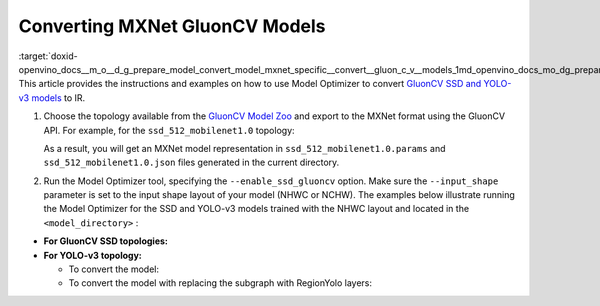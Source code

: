 .. index:: pair: page; Converting MXNet GluonCV Models
.. _doxid-openvino_docs__m_o__d_g_prepare_model_convert_model_mxnet_specific__convert__gluon_c_v__models:


Converting MXNet GluonCV Models
===============================

:target:`doxid-openvino_docs__m_o__d_g_prepare_model_convert_model_mxnet_specific__convert__gluon_c_v__models_1md_openvino_docs_mo_dg_prepare_model_convert_model_mxnet_specific_convert_gluoncv_models` This article provides the instructions and examples on how to use Model Optimizer to convert `GluonCV SSD and YOLO-v3 models <https://gluon-cv.mxnet.io/model_zoo/detection.html>`__ to IR.

#. Choose the topology available from the `GluonCV Model Zoo <https://gluon-cv.mxnet.io/model_zoo/detection.html>`__ and export to the MXNet format using the GluonCV API. For example, for the ``ssd_512_mobilenet1.0`` topology:
   
   .. ref-code-block:: cpp
   
   	from gluoncv import model_zoo, data, utils
   	from gluoncv.utils import export_block
   	net = model_zoo.get_model('ssd_512_mobilenet1.0_voc', pretrained=True)
   	export_block('ssd_512_mobilenet1.0_voc', net, preprocess=True, layout='HWC')
   
   As a result, you will get an MXNet model representation in ``ssd_512_mobilenet1.0.params`` and ``ssd_512_mobilenet1.0.json`` files generated in the current directory.

#. Run the Model Optimizer tool, specifying the ``--enable_ssd_gluoncv`` option. Make sure the ``--input_shape`` parameter is set to the input shape layout of your model (NHWC or NCHW). The examples below illustrate running the Model Optimizer for the SSD and YOLO-v3 models trained with the NHWC layout and located in the ``<model_directory>`` :



* **For GluonCV SSD topologies:**
  
  .. ref-code-block:: cpp
  
  	mo --input_model <model_directory>/ssd_512_mobilenet1.0.params --enable_ssd_gluoncv --input_shape [1,512,512,3] --input data --output_dir <OUTPUT_MODEL_DIR>

* **For YOLO-v3 topology:**
  
  * To convert the model:
    
    .. ref-code-block:: cpp
    
    	mo --input_model <model_directory>/yolo3_mobilenet1.0_voc-0000.params  --input_shape [1,255,255,3] --output_dir <OUTPUT_MODEL_DIR>
  
  * To convert the model with replacing the subgraph with RegionYolo layers:
    
    .. ref-code-block:: cpp
    
    	mo --input_model <model_directory>/models/yolo3_mobilenet1.0_voc-0000.params  --input_shape [1,255,255,3] --transformations_config "front/mxnet/yolo_v3_mobilenet1_voc.json" --output_dir <OUTPUT_MODEL_DIR>

